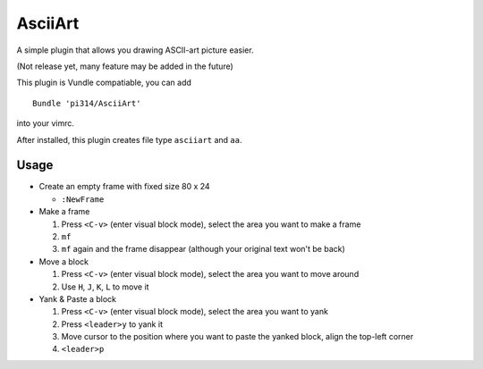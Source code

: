 ========
AsciiArt
========

A simple plugin that allows you drawing ASCII-art picture easier.

(Not release yet, many feature may be added in the future)

This plugin is Vundle compatiable, you can add ::

  Bundle 'pi314/AsciiArt'

into your vimrc.

After installed, this plugin creates file type ``asciiart`` and ``aa``.

Usage
-----

* Create an empty frame with fixed size 80 x 24

  - ``:NewFrame``

* Make a frame

  1.  Press ``<C-v>`` (enter visual block mode), select the area you want to make a frame
  2.  ``mf``
  3.  ``mf`` again and the frame disappear (although your original text won't be back)

* Move a block

  1.  Press ``<C-v>`` (enter visual block mode), select the area you want to move around
  2.  Use ``H``, ``J``, ``K``, ``L`` to move it

* Yank & Paste a block

  1.  Press ``<C-v>`` (enter visual block mode), select the area you want to yank
  2.  Press ``<leader>y`` to yank it
  3.  Move cursor to the position where you want to paste the yanked block, align the top-left corner
  4.  ``<leader>p``
